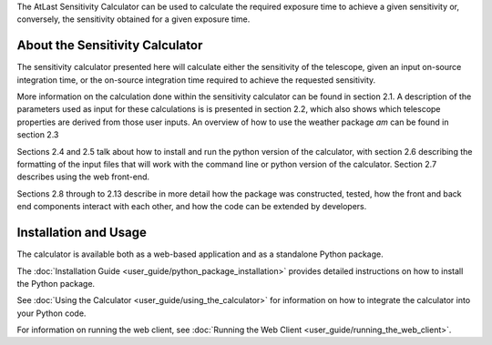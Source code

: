 The AtLast Sensitivity Calculator can be used to calculate the required
exposure time to achieve a given sensitivity or, conversely, the sensitivity
obtained for a given exposure time.

About the Sensitivity Calculator
--------------------------------
The sensitivity calculator presented here will calculate either the sensitivity of the telescope, given an input on-source integration time, or the on-source integration time required to achieve the requested sensitivity. 

More information on the calculation done within the sensitivity calculator can be found in section 2.1. A description of the parameters used as input for these calculations is is presented in section 2.2, which also shows which telescope properties are derived from those user inputs. An overview of how to use the weather package *am* can be found in section 2.3

Sections 2.4 and 2.5 talk about how to install and run the python version of the calculator, with section 2.6 describing the formatting of the input files that will work with the command line or python version of the calculator. Section 2.7 describes using the web front-end.

Sections 2.8 through to 2.13 describe in more detail how the package was constructed, tested, how the front and back end components interact with each other, and how the code can be extended by developers.

Installation and Usage
----------------------
The calculator is available both as a web-based application and as a standalone
Python package.

The :doc:`Installation Guide <user_guide/python_package_installation>` provides
detailed instructions on how to install the Python
package.

See :doc:`Using the Calculator <user_guide/using_the_calculator>` for information
on how to integrate the calculator into your Python code.

For information on running the web client, see
:doc:`Running the Web Client <user_guide/running_the_web_client>`.

